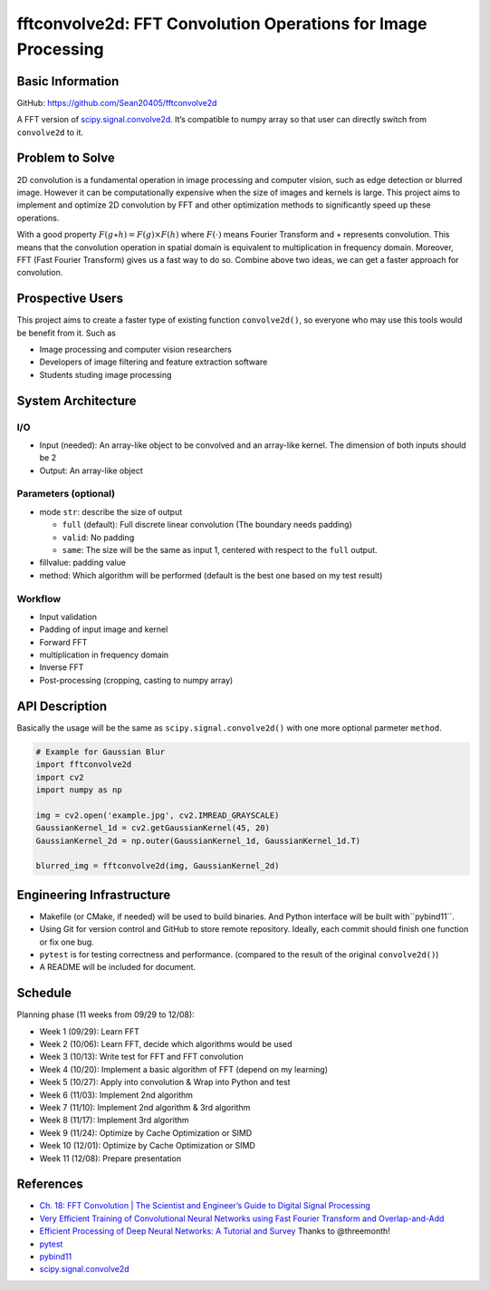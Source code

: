 ==============================================================
fftconvolve2d: FFT Convolution Operations for Image Processing
==============================================================

Basic Information
=================

GitHub: https://github.com/Sean20405/fftconvolve2d

A FFT version of
`scipy.signal.convolve2d <https://docs.scipy.org/doc/scipy/reference/generated/scipy.signal.convolve2d.html>`__.
It’s compatible to numpy array so that user can directly switch from
``convolve2d`` to it.

Problem to Solve
================

2D convolution is a fundamental operation in image processing and
computer vision, such as edge detection or blurred image. However it can
be computationally expensive when the size of images and kernels is
large. This project aims to implement and optimize 2D convolution by FFT
and other optimization methods to significantly speed up these
operations.

With a good property :math:`F(g\star h)=F(g)\times F(h)` where
:math:`F(\cdot)` means Fourier Transform and :math:`\star` represents
convolution. This means that the convolution operation in spatial domain
is equivalent to multiplication in frequency domain. Moreover, FFT (Fast
Fourier Transform) gives us a fast way to do so. Combine above two ideas,
we can get a faster approach for convolution.

Prospective Users
=================

This project aims to create a faster type of existing function
``convolve2d()``, so everyone who may use this tools would be benefit
from it. Such as

- Image processing and computer vision researchers
- Developers of image filtering and feature extraction software
- Students studing image processing

System Architecture
===================

I/O
---

-  Input (needed): An array-like object to be convolved and an
   array-like kernel. The dimension of both inputs should be 2
-  Output: An array-like object

Parameters (optional)
---------------------
-  mode ``str``: describe the size of output

   -  ``full`` (default): Full discrete linear convolution (The
      boundary needs padding)
   -  ``valid``: No padding
   -  ``same``: The size will be the same as input 1, centered with
      respect to the ``full`` output.

-  fillvalue: padding value
-  method: Which algorithm will be performed (default is the best one
   based on my test result)

Workflow
--------

-  Input validation
-  Padding of input image and kernel
-  Forward FFT
-  multiplication in frequency domain
-  Inverse FFT
-  Post-processing (cropping, casting to numpy array)

API Description
===============

Basically the usage will be the same as ``scipy.signal.convolve2d()``
with one more optional parmeter ``method``.

.. code:: python=

   # Example for Gaussian Blur
   import fftconvolve2d
   import cv2
   import numpy as np

   img = cv2.open('example.jpg', cv2.IMREAD_GRAYSCALE)
   GaussianKernel_1d = cv2.getGaussianKernel(45, 20)
   GaussianKernel_2d = np.outer(GaussianKernel_1d, GaussianKernel_1d.T)

   blurred_img = fftconvolve2d(img, GaussianKernel_2d) 

Engineering Infrastructure
==========================

-  Makefile (or CMake, if needed) will be used to build binaries. And 
   Python interface will be built with``pybind11``.
-  Using Git for version control and GitHub to store remote repository.
   Ideally, each commit should finish one function or fix one bug.
-  ``pytest`` is for testing correctness and performance. (compared to
   the result of the original ``convolve2d()``)
-  A README will be included for document.

Schedule
========

Planning phase (11 weeks from 09/29 to 12/08): 

- Week 1 (09/29): Learn FFT
- Week 2 (10/06): Learn FFT, decide which algorithms would be used
- Week 3 (10/13): Write test for FFT and FFT convolution
- Week 4 (10/20): Implement a basic algorithm of FFT (depend on my learning)
- Week 5 (10/27): Apply into convolution & Wrap into Python and test
- Week 6 (11/03): Implement 2nd algorithm
- Week 7 (11/10): Implement 2nd algorithm & 3rd algorithm
- Week 8 (11/17): Implement 3rd algorithm
- Week 9 (11/24): Optimize by Cache Optimization or SIMD
- Week 10 (12/01): Optimize by Cache Optimization or SIMD
- Week 11 (12/08): Prepare presentation

References
==========

-  `Ch. 18: FFT Convolution \| The Scientist and Engineer’s Guide to
   Digital Signal Processing <https://www.dspguide.com/ch18/2.htm>`__
-  `Very Efficient Training of Convolutional Neural Networks using Fast
   Fourier Transform and
   Overlap-and-Add <https://arxiv.org/pdf/1601.06815>`__
-  `Efficient Processing of Deep Neural Networks: A Tutorial and
   Survey <https://arxiv.org/pdf/1703.09039>`__ Thanks to @threemonth!
-  `pytest <https://docs.pytest.org/en/stable/>`__
-  `pybind11 <https://pybind11.readthedocs.io/en/stable/index.html>`__
-  `scipy.signal.convolve2d
   <https://docs.scipy.org/doc/scipy/reference/generated/scipy.signal.convolve2d.html>`__ 